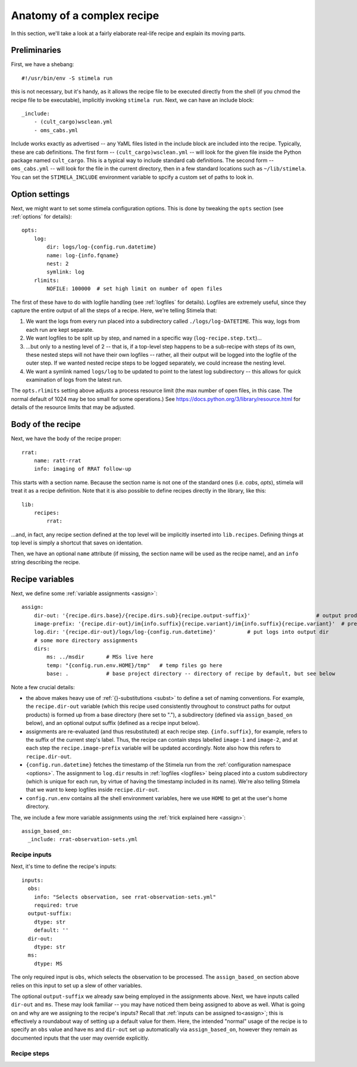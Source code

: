 
.. highlight: yml
.. _anatomy:

Anatomy of a complex recipe
###########################

In this section, we'll take a look at a fairly elaborate real-life recipe and explain its moving parts. 

Preliminaries
*************

First, we have a shebang::

    #!/usr/bin/env -S stimela run

this is not necessary, but it's handy, as it allows the recipe file to be executed directly from the shell (if you chmod the recipe file to be executable), implicitly invoking ``stimela run``. Next, we can have an include block::

    _include:
        - (cult_cargo)wsclean.yml
        - oms_cabs.yml

Include works exactly as advertised -- any YaML files listed in the include block are included into the recipe. Typically, these are cab definitions. The first form -- ``(cult_cargo)wsclean.yml`` -- will look for the given file inside the Python package named ``cult_cargo``. This is a typical way to include standard cab definitions. The second form -- ``oms_cabs.yml`` -- will look for the file in the current directory, then in a few standard locations such as ``~/lib/stimela``. You can set the ``STIMELA_INCLUDE`` environment variable to spcify a custom set of paths to look in.

Option settings
****************

Next, we might want to set some stimela configuration options. This is done by tweaking the ``opts`` section (see :ref:`options` for details)::

    opts:
        log:
            dir: logs/log-{config.run.datetime}
            name: log-{info.fqname}
            nest: 2
            symlink: log
        rlimits:
            NOFILE: 100000  # set high limit on number of open files

The first of these have to do with logfile handling (see :ref:`logfiles` for details). Logfiles are extremely useful, since they
capture the entire output of all the steps of a recipe. Here, we're telling Stimela that:

1. We want the logs from every run placed into a subdirectory called ``./logs/log-DATETIME``. This way, logs from each run are kept separate.

2. We want logfiles to be split up by step, and named in a specific way (``log-recipe.step.txt``)...

3. ...but only to a nesting level of 2 -- that is, if a top-level step happens to be a sub-recipe with steps of its own, these nested steps will not have their own logfiles -- rather, all their output will be logged into the logfile of the outer step. If we wanted nested recipe steps to be logged separately, we could increase the nesting level.

4. We want a symlink named ``logs/log`` to be updated to point to the latest log subdirectory -- this allows for quick examination of logs from the latest run.

The ``opts.rlimits`` setting above adjusts a process resource limit (the max number of open files, in this case. The normal default of 1024 may be too small for some operations.) See https://docs.python.org/3/library/resource.html for details of the resource limits that may be adjusted. 

Body of the recipe
******************

Next, we have the body of the recipe proper::

    rrat:
        name: ratt-rrat
        info: imaging of RRAT follow-up

This starts with a section name. Because the section name is not one of the standard ones (i.e. `cabs`, `opts`), stimela will treat
it as a recipe definition. Note that it is also possible to define recipes directly in the library, like this::

    lib:
        recipes:
            rrat:

...and, in fact, any recipe section defined at the top level will be implicitly inserted into ``lib.recipes``. Defining things at top level is simply a shortcut that saves on identation.

Then, we have an optional ``name`` attribute (if missing, the section name will be used as the recipe name), and an ``info`` string describing the recipe.


Recipe variables
****************

Next, we define some :ref:`variable assignments <assign>`::

    assign:
        dir-out: '{recipe.dirs.base}/{recipe.dirs.sub}{recipe.output-suffix}'                     # output products go here
        image-prefix: '{recipe.dir-out}/im{info.suffix}{recipe.variant}/im{info.suffix}{recipe.variant}'  # prefix for image names at each step
        log.dir: '{recipe.dir-out}/logs/log-{config.run.datetime}'          # put logs into output dir
        # some more directory assignments
        dirs:
            ms: ../msdir       # MSs live here
            temp: "{config.run.env.HOME}/tmp"   # temp files go here
            base: .            # base project directory -- directory of recipe by default, but see below

Note a few crucial details:

* the above makes heavy use of :ref:`{}-substitutions <subst>` to define a set of naming conventions. For example, the ``recipe.dir-out`` variable (which this recipe used consistently throughout to construct paths for output products) is formed up from a base directory (here set to "."), a subdirectory (defined via ``assign_based_on`` below), and an optional output suffix (defined as a recipe input below).
* assignments are re-evaluated (and thus resubstituted) at each recipe step. ``{info.suffix}``, for example, refers to the suffix of the current step's label. Thus, the recipe can contain steps labelled ``image-1`` and ``image-2``, and at each step the ``recipe.image-prefix`` variable will be updated accordingly. Note also how this refers to ``recipe.dir-out``.
* ``{config.run.datetime}`` fetches the timestamp of the Stimela run from the :ref:`configuration namespace <options>`. The assignment to ``log.dir`` results in :ref:`logfiles <logfiles>` being placed into a custom subdirectory (which is unique for each run, by virtue of having the timestamp included in its name). We're also telling Stimela that we want to keep logfiles inside ``recipe.dir-out``. 
* ``config.run.env`` contains all the shell environment variables, here we use ``HOME`` to get at the user's home directory.

The, we include a few more variable assignments using the :ref:`trick explained here <assign>`::

  assign_based_on:
    _include: rrat-observation-sets.yml

Recipe inputs
-------------

Next, it's time to define the recipe's inputs::

  inputs:
    obs:
      info: "Selects observation, see rrat-observation-sets.yml"
      required: true
    output-suffix:
      dtype: str
      default: ''
    dir-out: 
      dtype: str
    ms:
      dtype: MS

The only required input is ``obs``, which selects the observation to be processed. The ``assign_based_on`` section above relies on this input to set up a slew of other variables.

The optional ``output-suffix`` we already saw being employed in the assignments above. Next, we have inputs called ``dir-out`` and ``ms``. These may look familiar -- you may have noticed them being assigned to above as well. What is going on and why are we assigning to the recipe's inputs? Recall that :ref:`inputs can be assigned to<assign>`; this is effectively a roundabout way of setting up a default value for them. Here, the intended "normal" usage of the recipe is to specify an ``obs`` value and have ``ms`` and ``dir-out`` set up automatically via ``assign_based_on``, however they remain as documented inputs that the user may override explicitly.

Recipe steps
------------



